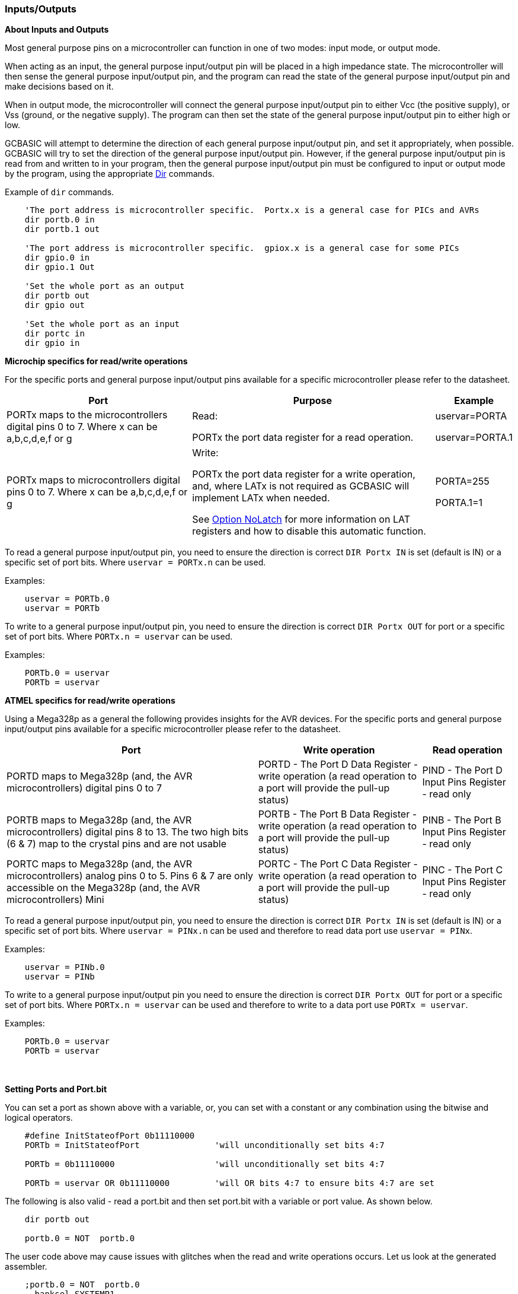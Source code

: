 === Inputs/Outputs

*About Inputs and Outputs*

Most general purpose pins on a microcontroller can function in one of
two modes: input mode, or output mode.

When acting as an input, the general purpose input/output pin will be placed in a high impedance state.
The microcontroller will then sense the general purpose input/output pin, and the program can read
the state of the general purpose input/output pin and make decisions based on it.

When in output mode, the microcontroller will connect the general purpose input/output pin to either
Vcc (the positive supply), or Vss (ground, or the negative supply). The
program can then set the state of the general purpose input/output pin to either high or low.

GCBASIC will attempt to determine the direction of each general purpose input/output pin, and set it
appropriately, when possible. GCBASIC will try to set the direction of the general purpose input/output pin.
However, if the general purpose input/output pin is read from and written to in your program, then
the general purpose input/output pin must be configured to input or output mode by the program, using
the appropriate <<_dir,Dir>> commands.

Example of `dir` commands.

----

    'The port address is microcontroller specific.  Portx.x is a general case for PICs and AVRs
    dir portb.0 in
    dir portb.1 out

    'The port address is microcontroller specific.  gpiox.x is a general case for some PICs
    dir gpio.0 in
    dir gpio.1 Out

    'Set the whole port as an output
    dir portb out
    dir gpio out

    'Set the whole port as an input
    dir portc in
    dir gpio in
----

*Microchip specifics for read/write operations*

For the specific ports and general purpose input/output pins available for a specific microcontroller please refer to the datasheet.

[cols=3, options="header,autowidth"]
|===
|*Port*
|*Purpose*
|*Example*

|PORTx maps to the microcontrollers digital pins 0 to 7. Where x can be a,b,c,d,e,f or g
|Read:

PORTx the port data register for a  read operation.
|uservar=PORTA

uservar=PORTA.1

|PORTx maps to microcontrollers digital pins 0 to 7. Where x can be a,b,c,d,e,f or g
|Write:

PORTx the port data register for a  write operation, and, where LATx is not required as GCBASIC will implement LATx when needed.

See <<__option_nolatch,Option NoLatch>> for more information on LAT registers and how to disable this automatic function.

|PORTA=255

PORTA.1=1

|===

To read a general purpose input/output pin, you need to ensure the direction is correct `DIR Portx IN` is set (default is IN) or a specific set of port bits.
Where `uservar = PORTx.n` can be used.


Examples:

----
    uservar = PORTb.0
    uservar = PORTb
----


To write to a general purpose input/output pin, you need to ensure the direction is correct `DIR Portx OUT` for port or a specific set of port bits.
Where  `PORTx.n = uservar` can be used.


Examples:

----
    PORTb.0 = uservar
    PORTb = uservar
----


*ATMEL specifics for read/write operations*

Using a Mega328p as a general the following provides insights for the AVR devices.  For the specific ports and general purpose input/output pins available for a specific microcontroller please refer to the datasheet.

[cols=3, options="header,autowidth"]
|===
|*Port*
|*Write operation*
|*Read operation*

|PORTD maps to Mega328p (and, the AVR microcontrollers) digital pins 0 to 7
|PORTD - The Port D Data Register - write operation  (a read operation to a port will provide the pull-up status)
|PIND - The Port D Input Pins Register - read only

|PORTB maps to Mega328p (and, the AVR microcontrollers) digital pins 8 to 13. The two high bits (6 & 7) map to the crystal pins and are not usable
|PORTB - The Port B Data Register - write operation  (a read operation to a port will provide the pull-up status)
|PINB - The Port B Input Pins Register - read only

|PORTC maps to Mega328p (and, the AVR microcontrollers) analog pins 0 to 5. Pins 6 & 7 are only accessible on the Mega328p (and, the AVR microcontrollers) Mini
|PORTC - The Port C Data Register - write operation (a read operation to a port will provide the pull-up status)
|PINC - The Port C Input Pins Register - read only

|===

To read a general purpose input/output pin, you need to ensure the direction is correct `DIR Portx IN` is set (default is IN) or a specific set of port bits.
Where `uservar = PINx.n` can be used and therefore to read data port use `uservar = PINx`.


Examples:

----
    uservar = PINb.0
    uservar = PINb
----


To write to a general purpose input/output pin you need to ensure the direction is correct `DIR Portx OUT` for port or a specific set of port bits.
Where `PORTx.n = uservar` can be used and therefore to write to a data port use `PORTx = uservar`.


Examples:

----
    PORTb.0 = uservar
    PORTb = uservar
----
{empty} +
{empty} +
*Setting Ports and Port.bit*

You can set a port as shown above with a variable, or, you can set with a constant or any combination using the bitwise and logical operators.

----
    #define InitStateofPort 0b11110000
    PORTb = InitStateofPort               'will unconditionally set bits 4:7

    PORTb = 0b11110000                    'will unconditionally set bits 4:7

    PORTb = uservar OR 0b11110000         'will OR bits 4:7 to ensure bits 4:7 are set
----

The following is also valid - read a port.bit and then set port.bit with a variable or port value. As shown below.

----
    dir portb out

    portb.0 = NOT  portb.0
----
The user code above may cause issues with glitches when the read and write operations occurs.  Let us look at the generated assembler.

----
    ;portb.0 = NOT  portb.0
      banksel SYSTEMP1
      clrf  SysTemp1
      btfsc PORTB,0
      incf  SysTemp1,F
      comf  SysTemp1,F
      bcf PORTB,0
      btfsc SysTemp1,0
      bsf PORTB,0
----
To resolve any glitches add `#option Volatile` to your user code.

----
    #option Volatile portb.0

    dir portb out

    portb.0 = NOT  portb.0
----
This option provides the following assembler resolving the glitch issue.

----
    ;portb.0 = NOT  portb.0
      banksel SYSTEMP1
      clrf  SysTemp1
      btfsc PORTB,0
      incf  SysTemp1,F
      comf  SysTemp1,F
      btfsc SysTemp1,0
      bsf PORTB,0
      btfss SysTemp1,0
      bcf PORTB,0
----
{empty} +
{empty} +

*See also*  <<_dir,Dir>>, <<__option_volatile,#Option Volatile>>

{empty} +
{empty} +
